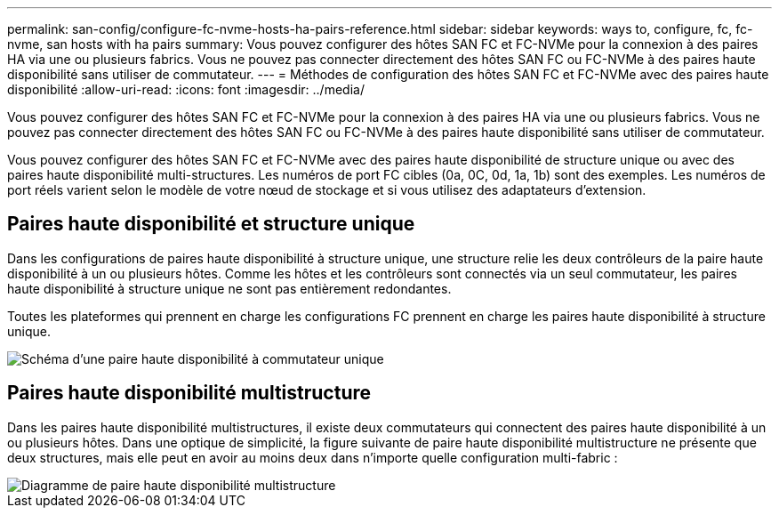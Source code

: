 ---
permalink: san-config/configure-fc-nvme-hosts-ha-pairs-reference.html 
sidebar: sidebar 
keywords: ways to, configure, fc, fc-nvme, san hosts with ha pairs 
summary: Vous pouvez configurer des hôtes SAN FC et FC-NVMe pour la connexion à des paires HA via une ou plusieurs fabrics. Vous ne pouvez pas connecter directement des hôtes SAN FC ou FC-NVMe à des paires haute disponibilité sans utiliser de commutateur. 
---
= Méthodes de configuration des hôtes SAN FC et FC-NVMe avec des paires haute disponibilité
:allow-uri-read: 
:icons: font
:imagesdir: ../media/


[role="lead"]
Vous pouvez configurer des hôtes SAN FC et FC-NVMe pour la connexion à des paires HA via une ou plusieurs fabrics. Vous ne pouvez pas connecter directement des hôtes SAN FC ou FC-NVMe à des paires haute disponibilité sans utiliser de commutateur.

Vous pouvez configurer des hôtes SAN FC et FC-NVMe avec des paires haute disponibilité de structure unique ou avec des paires haute disponibilité multi-structures. Les numéros de port FC cibles (0a, 0C, 0d, 1a, 1b) sont des exemples. Les numéros de port réels varient selon le modèle de votre nœud de stockage et si vous utilisez des adaptateurs d'extension.



== Paires haute disponibilité et structure unique

Dans les configurations de paires haute disponibilité à structure unique, une structure relie les deux contrôleurs de la paire haute disponibilité à un ou plusieurs hôtes. Comme les hôtes et les contrôleurs sont connectés via un seul commutateur, les paires haute disponibilité à structure unique ne sont pas entièrement redondantes.

Toutes les plateformes qui prennent en charge les configurations FC prennent en charge les paires haute disponibilité à structure unique.

image::../media/scrn_en_drw_fc-62xx-single-HA.png[Schéma d'une paire haute disponibilité à commutateur unique]



== Paires haute disponibilité multistructure

Dans les paires haute disponibilité multistructures, il existe deux commutateurs qui connectent des paires haute disponibilité à un ou plusieurs hôtes. Dans une optique de simplicité, la figure suivante de paire haute disponibilité multistructure ne présente que deux structures, mais elle peut en avoir au moins deux dans n'importe quelle configuration multi-fabric :

image::../media/scrn_en_drw_fc-32xx-multi-HA.png[Diagramme de paire haute disponibilité multistructure]
